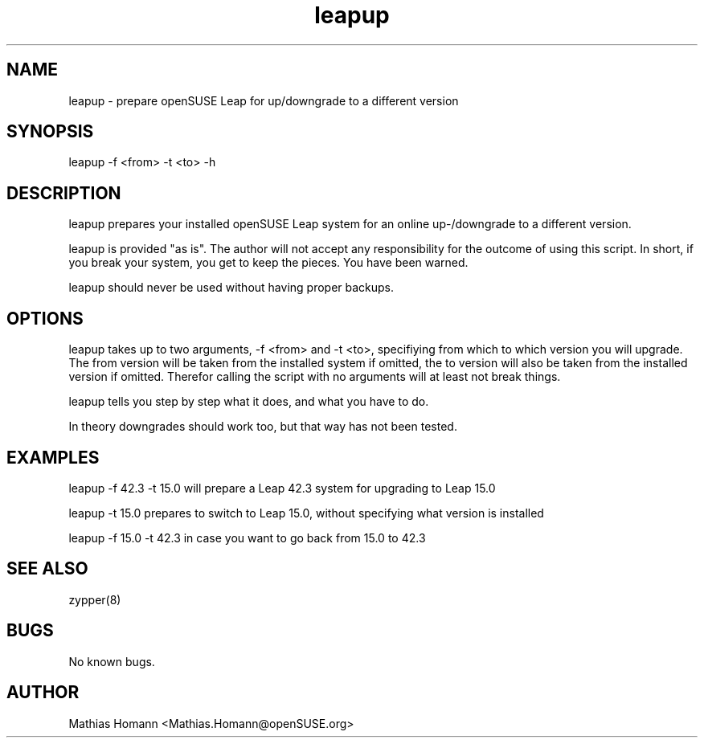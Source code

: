 .\" Manpage for leapup
.\" Contact Mathias.Homann@openSUSE:org to correct errors or typos.
.TH leapup 8 "25 May 2018" "1.0" "leapup man page"
.SH NAME
leapup \- prepare openSUSE Leap for up/downgrade to a different version
.SH SYNOPSIS
leapup -f <from> -t <to> -h
.SH DESCRIPTION
leapup prepares your installed openSUSE Leap system for an online up-/downgrade to a different version.

leapup is provided "as is". The author will not accept any responsibility for the outcome of using this script. In short, if you break your system, you get to keep the pieces. You have been warned.

leapup should never be used without having proper backups.
.SH OPTIONS
leapup takes up to two arguments, -f <from> and -t <to>, specifiying from which to which version you will upgrade. The from version will be taken from the installed system if omitted, the to version will also be taken from the installed version if omitted. Therefor calling the script with no arguments will at least not break things.

leapup tells you step by step what it does, and what you have to do.

In theory downgrades should work too, but that way has not been tested.

.SH EXAMPLES
leapup -f 42.3 -t 15.0 will prepare a Leap 42.3 system for upgrading to Leap 15.0

leapup -t 15.0 prepares to switch to Leap 15.0, without specifying what version is installed

leapup -f 15.0 -t 42.3 in case you want to go back from 15.0 to 42.3

.SH SEE ALSO
zypper(8) 
.SH BUGS
No known bugs.
.SH AUTHOR
Mathias Homann <Mathias.Homann@openSUSE.org>

